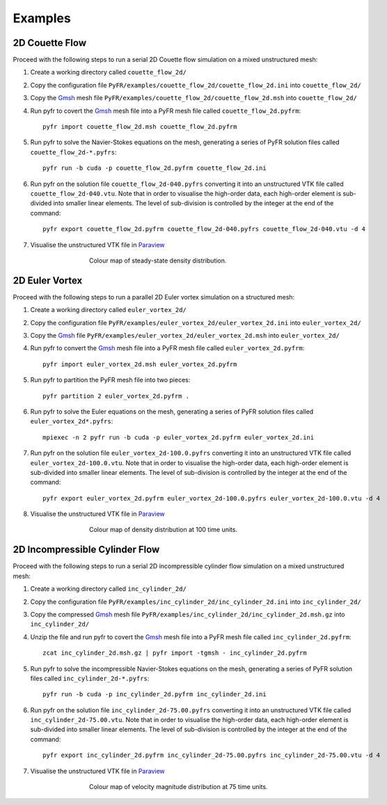 .. highlightlang:: none

********
Examples
********

2D Couette Flow
===============

Proceed with the following steps to run a serial 2D Couette flow
simulation on a mixed unstructured mesh:

1. Create a working directory called ``couette_flow_2d/``

2. Copy the configuration file
   ``PyFR/examples/couette_flow_2d/couette_flow_2d.ini`` into
   ``couette_flow_2d/``

3. Copy the `Gmsh <http:http://geuz.org/gmsh/>`_ mesh file
   ``PyFR/examples/couette_flow_2d/couette_flow_2d.msh`` into
   ``couette_flow_2d/``

4. Run pyfr to covert the `Gmsh <http:http://geuz.org/gmsh/>`_
   mesh file into a PyFR mesh file called ``couette_flow_2d.pyfrm``::

        pyfr import couette_flow_2d.msh couette_flow_2d.pyfrm

5. Run pyfr to solve the Navier-Stokes equations on the mesh,
   generating a series of PyFR solution files called
   ``couette_flow_2d-*.pyfrs``::

        pyfr run -b cuda -p couette_flow_2d.pyfrm couette_flow_2d.ini

6. Run pyfr on the solution file ``couette_flow_2d-040.pyfrs``
   converting it into an unstructured VTK file called
   ``couette_flow_2d-040.vtu``. Note that in order to visualise the
   high-order data, each high-order element is sub-divided into smaller
   linear elements. The level of sub-division is controlled by the
   integer at the end of the command::

        pyfr export couette_flow_2d.pyfrm couette_flow_2d-040.pyfrs couette_flow_2d-040.vtu -d 4

7. Visualise the unstructured VTK file in `Paraview
   <http://www.paraview.org/>`_

.. figure:: ../fig/couette_flow_2d/couette_flow_2d.png
   :width: 450px
   :figwidth: 450px
   :alt: couette flow
   :align: center

   Colour map of steady-state density distribution.

2D Euler Vortex
===============

Proceed with the following steps to run a parallel 2D Euler vortex
simulation on a structured mesh:

1. Create a working directory called ``euler_vortex_2d/``

2. Copy the configuration file
   ``PyFR/examples/euler_vortex_2d/euler_vortex_2d.ini`` into
   ``euler_vortex_2d/``

3. Copy the `Gmsh <http:http://geuz.org/gmsh/>`_ file
   ``PyFR/examples/euler_vortex_2d/euler_vortex_2d.msh`` into
   ``euler_vortex_2d/``

4. Run pyfr to convert the `Gmsh <http:http://geuz.org/gmsh/>`_
   mesh file into a PyFR mesh file called ``euler_vortex_2d.pyfrm``::

        pyfr import euler_vortex_2d.msh euler_vortex_2d.pyfrm

5. Run pyfr to partition the PyFR mesh file into two pieces::

        pyfr partition 2 euler_vortex_2d.pyfrm .

6. Run pyfr to solve the Euler equations on the mesh, generating a
   series of PyFR solution files called ``euler_vortex_2d*.pyfrs``::

        mpiexec -n 2 pyfr run -b cuda -p euler_vortex_2d.pyfrm euler_vortex_2d.ini

7. Run pyfr on the solution file ``euler_vortex_2d-100.0.pyfrs``
   converting it into an unstructured VTK file called
   ``euler_vortex_2d-100.0.vtu``. Note that in order to visualise the
   high-order data, each high-order element is sub-divided into smaller
   linear elements. The level of sub-division is controlled by the
   integer at the end of the command::

        pyfr export euler_vortex_2d.pyfrm euler_vortex_2d-100.0.pyfrs euler_vortex_2d-100.0.vtu -d 4

8. Visualise the unstructured VTK file in `Paraview
   <http://www.paraview.org/>`_

.. figure:: ../fig/euler_vortex_2d/euler_vortex_2d.png
   :width: 450px
   :figwidth: 450px
   :alt: euler vortex
   :align: center

   Colour map of density distribution at 100 time units.

2D Incompressible Cylinder Flow
===============================

Proceed with the following steps to run a serial 2D incompressible cylinder
flow simulation on a mixed unstructured mesh:

1. Create a working directory called ``inc_cylinder_2d/``

2. Copy the configuration file
   ``PyFR/examples/inc_cylinder_2d/inc_cylinder_2d.ini`` into
   ``inc_cylinder_2d/``

3. Copy the compressed `Gmsh <http:http://geuz.org/gmsh/>`_ mesh file
   ``PyFR/examples/inc_cylinder_2d/inc_cylinder_2d.msh.gz`` into
   ``inc_cylinder_2d/``

4. Unzip the file and run pyfr to covert the `Gmsh <http:http://geuz.org/gmsh/>`_
   mesh file into a PyFR mesh file called ``inc_cylinder_2d.pyfrm``::

        zcat inc_cylinder_2d.msh.gz | pyfr import -tgmsh - inc_cylinder_2d.pyfrm

5. Run pyfr to solve the incompressible Navier-Stokes equations on the mesh,
   generating a series of PyFR solution files called
   ``inc_cylinder_2d-*.pyfrs``::

        pyfr run -b cuda -p inc_cylinder_2d.pyfrm inc_cylinder_2d.ini

6. Run pyfr on the solution file ``inc_cylinder_2d-75.00.pyfrs``
   converting it into an unstructured VTK file called
   ``inc_cylinder_2d-75.00.vtu``. Note that in order to visualise the
   high-order data, each high-order element is sub-divided into smaller
   linear elements. The level of sub-division is controlled by the
   integer at the end of the command::

        pyfr export inc_cylinder_2d.pyfrm inc_cylinder_2d-75.00.pyfrs inc_cylinder_2d-75.00.vtu -d 4

7. Visualise the unstructured VTK file in `Paraview
   <http://www.paraview.org/>`_

.. figure:: ../fig/inc_cylinder_2d/inc_cylinder_2d.png
   :width: 450px
   :figwidth: 450px
   :alt: couette flow
   :align: center

   Colour map of velocity magnitude distribution at 75 time units.
